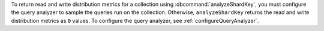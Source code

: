 To return read and write distribution metrics for a collection using
:dbcommand:`analyzeShardKey`, you must configure the query
analyzer to sample the queries run on the collection. Otherwise,
``analyzeShardKey`` returns the read and write distribution metrics as
``0`` values. To configure the query analyzer, see
:ref:`configureQueryAnalyzer`.
